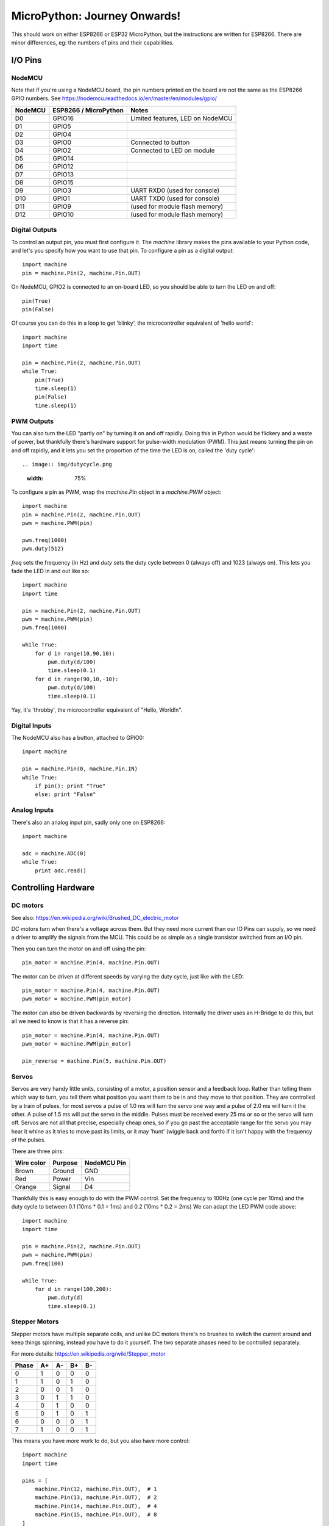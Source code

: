 ===============================
 MicroPython: Journey Onwards!
===============================

This should work on either ESP8266 or ESP32 MicroPython, but the instructions are
written for ESP8266.  There are minor differences, eg: the numbers of pins and their
capabilities.

I/O Pins
========

NodeMCU
-------

Note that if you're using a NodeMCU board, the pin numbers printed on the board
are not the same as the ESP8266 GPIO numbers.
See https://nodemcu.readthedocs.io/en/master/en/modules/gpio/

======= ===================== ================================
NodeMCU ESP8266 / MicroPython Notes
======= ===================== ================================
D0      GPIO16                Limited features, LED on NodeMCU
D1      GPIO5                 
D2      GPIO4                 
D3      GPIO0                 Connected to button
D4      GPIO2                 Connected to LED on module
D5      GPIO14                
D6      GPIO12                
D7      GPIO13                
D8      GPIO15                
D9      GPIO3                 UART RXD0 (used for console)
D10     GPIO1                 UART TXD0 (used for console)
D11     GPIO9                 (used for module flash memory)
D12     GPIO10                (used for module flash memory)
======= ===================== ================================

Digital Outputs
---------------

To control an output pin, you must first configure it.  The `machine` library
makes the pins available to your Python code, and let's you specify how you
want to use that pin.  To configure a pin as a digital output::

     import machine
     pin = machine.Pin(2, machine.Pin.OUT)

On NodeMCU, GPIO2 is connected to an on-board LED, so you should be able to turn
the LED on and off::

     pin(True)
     pin(False)

Of course you can do this in a loop to get 'blinky', the microcontroller equivalent
of 'hello world'::

     import machine
     import time

     pin = machine.Pin(2, machine.Pin.OUT)
     while True:
         pin(True)
         time.sleep(1)
         pin(False)
         time.sleep(1)

PWM Outputs
-----------

You can also turn the LED "partly on" by turning it on and off rapidly.  Doing this
in Python would be flickery and a waste of power, but thankfully there's hardware support
for pulse-width modulation (PWM).  This just means turning the pin on and off rapidly,
and it lets you set the proportion of the time the LED is on, called the 'duty cycle'::

.. image:: img/dutycycle.png
   :width: 75%

To configure a pin as PWM, wrap the `machine.Pin` object in a `machine.PWM` object::


    import machine
    pin = machine.Pin(2, machine.Pin.OUT)
    pwm = machine.PWM(pin)

    pwm.freq(1000)
    pwm.duty(512)

`freq` sets the frequency (in Hz) and `duty` sets the duty cycle between 0 (always off)
and 1023 (always on).  This lets you fade the LED in and out like so::

     import machine
     import time

     pin = machine.Pin(2, machine.Pin.OUT)
     pwm = machine.PWM(pin)
     pwm.freq(1000)

     while True:
         for d in range(10,90,10):
             pwm.duty(d/100)
             time.sleep(0.1)
         for d in range(90,10,-10):
             pwm.duty(d/100)
             time.sleep(0.1)

Yay, it's 'throbby', the microcontroller equivalent of "Hello, World!\n".

Digital Inputs
--------------

The NodeMCU also has a button, attached to GPIO0::

    import machine

    pin = machine.Pin(0, machine.Pin.IN)
    while True:
        if pin(): print "True"
        else: print "False" 
        
Analog Inputs
-------------

There's also an analog input pin, sadly only one on ESP8266::

    import machine

    adc = machine.ADC(0)
    while True:
        print adc.read()

Controlling Hardware
====================

DC motors 
---------

See also: https://en.wikipedia.org/wiki/Brushed_DC_electric_motor

DC motors turn when there's a voltage across them.  But they need more current than our
IO Pins can supply, so we need a driver to amplify the signals from the MCU. This could
be as simple as a single transistor switched from an I/O pin.

.. image:: img/dcmotor.png
   :width: 75%

Then you can turn the motor on and off using the pin::

    pin_motor = machine.Pin(4, machine.Pin.OUT)

The motor can be driven at different speeds by varying the duty cycle, just like with the
LED::

    pin_motor = machine.Pin(4, machine.Pin.OUT)
    pwm_motor = machine.PWM(pin_motor)

The motor can also be driven backwards by reversing the direction.  Internally the driver
uses an H-Bridge to do this, but all we need to know is that it has a reverse pin::

    pin_motor = machine.Pin(4, machine.Pin.OUT)
    pwm_motor = machine.PWM(pin_motor)

    pin_reverse = machine.Pin(5, machine.Pin.OUT) 

.. image:: img/hbridge:png
   :width: 75%

Servos
------

Servos are very handy little units, consisting of a motor, a position sensor and a feedback
loop.  Rather than telling them which way to turn, you tell them what position you want them
to be in and they move to that position.  They are controlled by a train of pulses, for most
servos a pulse of 1.0 ms will turn the servo one way and a pulse of 2.0 ms will turn it the
other.  A pulse of 1.5 ms will put the servo in the middle.  Pulses must be received every
25 ms or so or the servo will turn off.  Servos are not all that precise, especially cheap
ones, so if you go past the acceptable range for the servo you may hear it whine as it tries
to move past its limits, or it may 'hunt' (wiggle back and forth) if it isn't happy with
the frequency of the pulses.

There are three pins:

========== ======= ===========
Wire color Purpose NodeMCU Pin
========== ======= ===========
Brown      Ground  GND
Red        Power   Vin
Orange     Signal  D4
========== ======= ===========

Thankfully this is easy enough to do with the PWM control.  Set the frequency to 100Hz (one
cycle per 10ms) and the duty cycle to between 0.1 (10ms * 0.1 = 1ms) and 0.2 (10ms * 0.2 = 2ms)
We can adapt the LED PWM code above::

    import machine
    import time

    pin = machine.Pin(2, machine.Pin.OUT)
    pwm = machine.PWM(pin)
    pwm.freq(100)

    while True:
        for d in range(100,200):
            pwm.duty(d)
            time.sleep(0.1)

Stepper Motors
--------------

Stepper motors have multiple separate coils, and unlike DC motors there's no brushes to switch
the current around and keep things spinning, instead you have to do it yourself.  The two
separate phases need to be controlled separately.

For more details: https://en.wikipedia.org/wiki/Stepper_motor

===== == == == ==
Phase A+ A- B+ B-
===== == == == ==
0     1  0  0  0
1     1  0  1  0
2     0  0  1  0
3     0  1  1  0
4     0  1  0  0
5     0  1  0  1
6     0  0  0  1
7     1  0  0  1
===== == == == ==

This means you have more work to do, but you also have more control::

    import machine
    import time

    pins = [
        machine.Pin(12, machine.Pin.OUT),  # 1
        machine.Pin(13, machine.Pin.OUT),  # 2
        machine.Pin(14, machine.Pin.OUT),  # 4
        machine.Pin(15, machine.Pin.OUT),  # 8
    ]

    phases = [ 1, 5, 4, 6, 2, 10, 8, 9 ]

    while True:
        for phase in phases:
            for n, p in enumerate(pins):
                pins[n](phase & 1<<n)
            time.sleep(0.001)

Wiring
~~~~~~

As a demo, I have some `28BYJ-48 4-phase unipolar geared stepper motors
<http://robocraft.ru/files/datasheet/28BYJ-48.pdf>` and
`ULN2003A <https://en.wikipedia.org/wiki/ULN2003A>`_  driver boards
to suit.  Despite being designed for 5V TTL logic these work well enough
on 3.3V CMOS.

Wire NodeMCU GND to V- and NodeMCU Vin to V+, and the logic pins as follows:

.. image:: unipolar.png
   :width: 75%

======= ======= ====== === =====
ESP8266 NodeMCU Driver LED Phase
======= ======= ====== === =====
GPIO12  D6      IN3    C   B-
GPIO13  D7      IN4    D   A-
GPIO14  D5      IN2    B   B+
GPIO15  D8      IN1    A   A+
======= ======= ====== === =====

